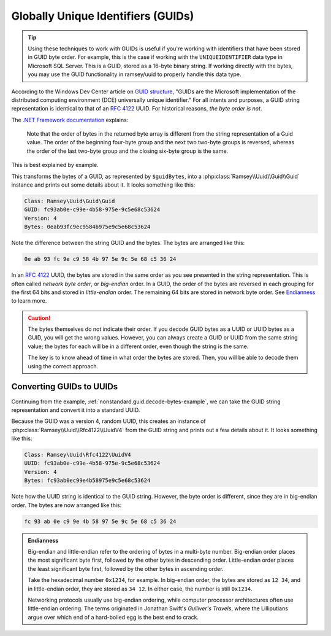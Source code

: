 .. _nonstandard.guid:

===================================
Globally Unique Identifiers (GUIDs)
===================================

.. tip::

    Using these techniques to work with GUIDs is useful if you're working with
    identifiers that have been stored in GUID byte order. For example, this is
    the case if working with the ``UNIQUEIDENTIFIER`` data type in Microsoft SQL
    Server. This is a GUID, stored as a 16-byte binary string. If working
    directly with the bytes, you may use the GUID functionality in ramsey/uuid
    to properly handle this data type.

According to the Windows Dev Center article on `GUID structure`_, "GUIDs are the
Microsoft implementation of the distributed computing environment (DCE)
universally unique identifier." For all intents and purposes, a GUID string
representation is identical to that of an `RFC 4122`_ UUID. For historical
reasons, *the byte order is not*.

The `.NET Framework documentation`_ explains:

    Note that the order of bytes in the returned byte array is different from
    the string representation of a Guid value. The order of the beginning
    four-byte group and the next two two-byte groups is reversed, whereas the
    order of the last two-byte group and the closing six-byte group is the same.

This is best explained by example.

.. code-block:: php
    :caption: Decoding a GUID from byte representation
    :name: nonstandard.guid.decode-bytes-example

    use Ramsey\Uuid\FeatureSet;
    use Ramsey\Uuid\UuidFactory;

    // The bytes of a GUID previously stored in some datastore.
    $guidBytes = hex2bin('0eab93fc9ec9584b975e9c5e68c53624');

    $useGuids = true;
    $featureSet = new FeatureSet($useGuids);
    $factory = new UuidFactory($featureSet);

    $guid = $factory->fromBytes($guidBytes);

    printf(
        "Class: %s\nGUID: %s\nVersion: %d\nBytes: %s\n",
        get_class($guid),
        $guid->toString(),
        $guid->getFields()->getVersion(),
        bin2hex($guid->getBytes())
    );

This transforms the bytes of a GUID, as represented by ``$guidBytes``, into a
:php:class:`Ramsey\\Uuid\\Guid\\Guid` instance and prints out some details about
it. It looks something like this:

.. code-block:: text

    Class: Ramsey\Uuid\Guid\Guid
    GUID: fc93ab0e-c99e-4b58-975e-9c5e68c53624
    Version: 4
    Bytes: 0eab93fc9ec9584b975e9c5e68c53624

Note the difference between the string GUID and the bytes. The bytes are
arranged like this:

.. code-block:: text

    0e ab 93 fc 9e c9 58 4b 97 5e 9c 5e 68 c5 36 24

In an `RFC 4122`_ UUID, the bytes are stored in the same order as you see
presented in the string representation. This is often called *network byte
order*, or *big-endian* order. In a GUID, the order of the bytes are reversed
in each grouping for the first 64 bits and stored in *little-endian* order. The
remaining 64 bits are stored in network byte order. See `Endianness
<#nonstandard-guid-endianness>`_ to learn more.

.. caution::

    The bytes themselves do not indicate their order. If you decode GUID bytes
    as a UUID or UUID bytes as a GUID, you will get the wrong values. However,
    you can always create a GUID or UUID from the same string value; the bytes
    for each will be in a different order, even though the string is the same.

    The key is to know ahead of time in what order the bytes are stored. Then,
    you will be able to decode them using the correct approach.


Converting GUIDs to UUIDs
#########################

Continuing from the example, :ref:`nonstandard.guid.decode-bytes-example`, we
can take the GUID string representation and convert it into a standard UUID.

.. code-block:: php
    :caption: Convert a GUID to a UUID
    :name: nonstandard.guid.convert-example

    $uuid = Uuid::fromString($guid->toString());

    printf(
        "Class: %s\nUUID: %s\nVersion: %d\nBytes: %s\n",
        get_class($uuid),
        $uuid->toString(),
        $uuid->getFields()->getVersion(),
        bin2hex($uuid->getBytes())
    );

Because the GUID was a version 4, random UUID, this creates an instance of
:php:class:`Ramsey\\Uuid\\Rfc4122\\UuidV4` from the GUID string and prints out a
few details about it. It looks something like this:

.. code-block:: text

    Class: Ramsey\Uuid\Rfc4122\UuidV4
    UUID: fc93ab0e-c99e-4b58-975e-9c5e68c53624
    Version: 4
    Bytes: fc93ab0ec99e4b58975e9c5e68c53624

Note how the UUID string is identical to the GUID string. However, the byte
order is different, since they are in big-endian order. The bytes are now
arranged like this:

.. code-block:: text

    fc 93 ab 0e c9 9e 4b 58 97 5e 9c 5e 68 c5 36 24


.. admonition:: Endianness
    :name: nonstandard.guid.endianness

    Big-endian and little-endian refer to the ordering of bytes in a multi-byte
    number. Big-endian order places the most significant byte first, followed by
    the other bytes in descending order. Little-endian order places the least
    significant byte first, followed by the other bytes in ascending order.

    Take the hexadecimal number ``0x1234``, for example. In big-endian order,
    the bytes are stored as ``12 34``, and in little-endian order, they are
    stored as ``34 12``. In either case, the number is still ``0x1234``.

    Networking protocols usually use big-endian ordering, while computer
    processor architectures often use little-endian ordering.
    The terms originated in Jonathan Swift's *Gulliver's Travels*, where the
    Lilliputians argue over which end of a hard-boiled egg is the best end to
    crack.


.. _GUID structure: https://docs.microsoft.com/en-us/windows/win32/api/guiddef/ns-guiddef-guid#remarks
.. _RFC 4122: https://tools.ietf.org/html/rfc4122
.. _.NET Framework documentation: https://docs.microsoft.com/en-us/dotnet/api/system.guid.tobytearray#remarks
